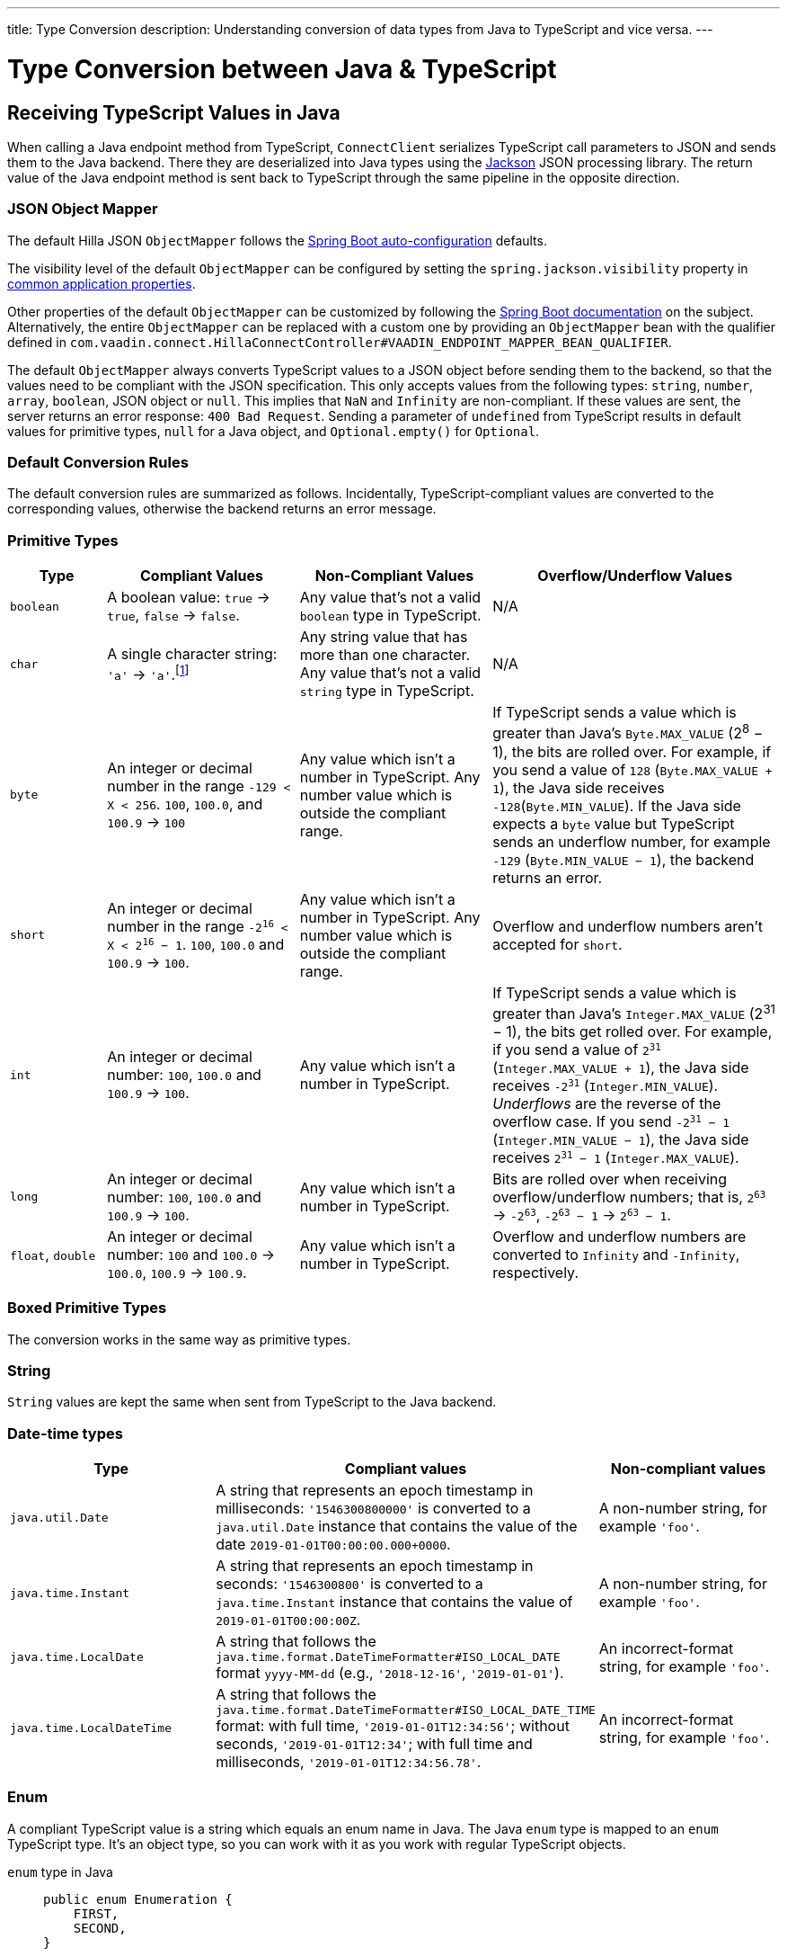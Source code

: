 ---
title: Type Conversion
description: Understanding conversion of data types from Java to TypeScript and vice versa.
---

// tag::content[]

= Type Conversion between Java & TypeScript
:toclevels: 2


[[typescript-values-in-java]]
== Receiving TypeScript Values in Java

When calling a Java endpoint method from TypeScript, [classname]`ConnectClient` serializes TypeScript call parameters to JSON and sends them to the Java backend. There they are deserialized into Java types using the https://github.com/FasterXML/jackson[Jackson] JSON processing library. The return value of the Java endpoint method is sent back to TypeScript through the same pipeline in the opposite direction.


=== JSON Object Mapper

The default Hilla JSON [classname]`ObjectMapper` follows the https://docs.spring.io/spring-boot/docs/current/reference/html/boot-features-json.html#boot-features-json-jackson[Spring Boot auto-configuration] defaults.

The visibility level of the default [classname]`ObjectMapper` can be configured by setting the `spring.jackson.visibility` property in https://docs.spring.io/spring-boot/docs/current/reference/html/common-application-properties.html[common application properties].

Other properties of the default [classname]`ObjectMapper` can be customized by following the https://docs.spring.io/spring-boot/docs/current/reference/html/howto-spring-mvc.html#howto-customize-the-jackson-objectmapper[Spring Boot documentation] on the subject. Alternatively, the entire [classname]`ObjectMapper` can be replaced with a custom one by providing an `ObjectMapper` bean with the qualifier defined in `com.vaadin.connect.HillaConnectController#VAADIN_ENDPOINT_MAPPER_BEAN_QUALIFIER`.

The default [classname]`ObjectMapper` always converts TypeScript values to a JSON object before sending them to the backend, so that the values need to be compliant with the JSON specification. This only accepts values from the following types: `string`, `number`, `array`, `boolean`, JSON object or `null`. This implies that `NaN` and `Infinity` are non-compliant. If these values are sent, the server returns an error response: `400 Bad Request`. Sending a parameter of `undefined` from TypeScript results in default values for primitive types, `null` for a Java object, and `Optional.empty()` for `Optional`.


[discrete]
=== Default Conversion Rules

The default conversion rules are summarized as follows. Incidentally, TypeScript-compliant values are converted to the corresponding values, otherwise the backend returns an error message.

=== Primitive Types

[.small]
[cols="1,2,2,3"]
|===
| Type | Compliant Values | Non-Compliant Values | Overflow/Underflow Values

| `boolean`
| A boolean value: `true` -> `true`, `false` -> `false`.
| Any value that's not a valid `boolean` type in TypeScript.
| N/A

| `char`
| A single character string: `'a'` -> `'a'`.footnote:[Both Java and TypeScript internally use UTF-16 for string encoding. This makes string conversion between backend and frontend trivial. However, using UTF-16 has its limitations and corner cases. Most notably, a string like `"🥑"` might seem like a single-character that can be passed to Java as a `char`. However, both in TypeScript and Java, it's actually a two-character string, because the `U+1F951` symbol takes two characters in UTF-16: `\uD83E\uDD51`. Thus, it's not a valid value for the Java `char` type.]
| Any string value that has more than one character. Any value that's not a valid `string` type in TypeScript.
| N/A

| `byte`
| An integer or decimal number in the range `-129 < X < 256`. `100`, `100.0`, and `100.9` -> `100`
| Any value which isn't a number in TypeScript. Any number value which is outside the compliant range.
| If TypeScript sends a value which is greater than Java's `Byte.MAX_VALUE` (2^8^ &minus; 1), the bits are rolled over. For example, if you send a value of `128` (`Byte.MAX_VALUE + 1`), the Java side receives `-128`(`Byte.MIN_VALUE`). If the Java side expects a `byte` value but TypeScript sends an underflow number, for example `-129` (`Byte.MIN_VALUE &minus; 1`), the backend returns an error.

| `short`
| An integer or decimal number in the range `-2^16^ < X < 2^16^ &minus; 1`. `100`, `100.0` and `100.9` -> `100`.
| Any value which isn't a number in TypeScript. Any number value which is outside the compliant range.
| Overflow and underflow numbers aren't accepted for `short`.

| `int`
| An integer or decimal number: `100`, `100.0` and `100.9` -> `100`.
| Any value which isn't a number in TypeScript.
| If TypeScript sends a value which is greater than Java's `Integer.MAX_VALUE` (2^31^ &minus; 1), the bits get rolled over. For example, if you send a value of `2^31^` (`Integer.MAX_VALUE + 1`), the Java side receives `-2^31^` (`Integer.MIN_VALUE`). _Underflows_ are the reverse of the overflow case. If you send `-2^31^ &minus; 1` (`Integer.MIN_VALUE &minus; 1`), the Java side receives `2^31^ &minus; 1` (`Integer.MAX_VALUE`).

| `long`
| An integer or decimal number: `100`, `100.0` and `100.9` -> `100`.
| Any value which isn't a number in TypeScript.
| Bits are rolled over when receiving overflow/underflow numbers; that is, `2^63^` -> `-2^63^`, `-2^63^ &minus; 1` -> `2^63^ &minus; 1`.

| `float`, `double`
| An integer or decimal number: `100` and `100.0` -> `100.0`, `100.9` -> `100.9`.
| Any value which isn't a number in TypeScript.
| Overflow and underflow numbers are converted to `Infinity` and `-Infinity`, respectively.

|===



=== Boxed Primitive Types

The conversion works in the same way as primitive types.


=== String

`String` values are kept the same when sent from TypeScript to the Java backend.


=== Date-time types

[.small]
[cols="2,3,2"]
|===
| Type | Compliant values | Non-compliant values

| `java.util.Date`
| A string that represents an epoch timestamp in milliseconds: `'1546300800000'` is converted to a `java.util.Date` instance that contains the value of the date `2019-01-01T00:00:00.000+0000`.
| A non-number string, for example `'foo'`.

| `java.time.Instant`
| A string that represents an epoch timestamp in seconds: `'1546300800'` is converted to a `java.time.Instant` instance that contains the value of `2019-01-01T00:00:00Z`.
| A non-number string, for example `'foo'`.

| `java.time.LocalDate`
| A string that follows the `java.time.format.DateTimeFormatter#ISO_LOCAL_DATE` format `yyyy-MM-dd` (e.g., `'2018-12-16'`, `'2019-01-01'`).
| An incorrect-format string, for example `'foo'`.

| `java.time.LocalDateTime`
| A string that follows the `java.time.format.DateTimeFormatter#ISO_LOCAL_DATE_TIME` format: with full time, `'2019-01-01T12:34:56'`; without seconds, `'2019-01-01T12:34'`; with full time and milliseconds, `'2019-01-01T12:34:56.78'`.
| An incorrect-format string, for example `'foo'`.

|===


=== Enum

++++
<style>
dd .code-example.code-example {
  --docs-code-example-margin: 0;
}
</style>
++++

A compliant TypeScript value is a string which equals an enum name in Java. The Java `enum` type is mapped to an `enum` TypeScript type. It's an object type, so you can work with it as you work with regular TypeScript objects.

[.small]
`enum` type in Java::
+
[source,java]
----
public enum Enumeration {
    FIRST,
    SECOND,
}
----

Generated `enum` type in TypeScript::
+
[source,typescript]
----
export enum Enumeration {
  FIRST = "FIRST",
  SECOND = "SECOND"
}
----

[.small]
.Complex Java enum Mapping
[NOTE]
The `enum` type is mapped in a simple way. No constructor-related Java features are available in the TypeScript `enum`.

[.small]
Complex `enum` type in Java::
+
[source,java]
----
public enum Enumeration {
    FIRST("ONE"),
    SECOND("TWO");

    private String value;

    public Enumeration(String value) {
        this.value = value;
    }

    public String getValue() {
        return value;
    }
}
----

Generated complex `enum` type in TypeScript::
+
[source,typescript]
----
export enum Enumeration {
  FIRST = "FIRST",
  SECOND = "SECOND"
}
----

// For example, if you have the enum declaration in the following code example, then sending `"FIRST"` from TypeScript would result in an instance of `FIRST` with `value=1` in Java.

// [source,java]
// ----
// public enum TestEnum {

//   FIRST(1), SECOND(2), THIRD(3);

//   private final int value;

//   TestEnum(int value) {
//     this.value = value;
//   }

//   public int getValue() {
//     return this.value;
//   }
// }
// ----

Non-compliant values:

* A non-matched string with name of the expected enum type.
* Any other types: `boolean`, `number`, `object`, or `array`.



=== Array

Compliant TypeScript values are arrays of items with the same type as is expected in Java. For example:

[.small]
[cols="1,1,1"]
|===
| Expected type in Java | TypeScript value | Converted value in Java

| `int[]`
| `[1, 2, 3]` +
`[1.9, 2, 3]`
| `[1, 2, 3]` +
`[1, 2, 3]`


| `String[]`
| `["foo", "bar"]`
| `["foo", "bar"]`

| `Object[]`
| `["foo", 1, null, "bar"]`
| `["foo", 1, null, "bar"]`
|===

Values of any other type are non-compliant, for example, `true`, `"foo"`, `"[1,2,3]"`, or `1`.


=== Collection

Compliant TypeScript values are arrays of items with the same type as expected in Java, or types that can be converted to the expected type. For example:

[.small]
[cols="1,1,1"]
|===
| Expected type in Java | TypeScript value | Converted value in Java

| `Collection<Integer>`
| `[1, 2, 3]`
| `[1, 2, 3]`

| `Collection<String>`
| `["foo", "bar"]`
| `["foo", "bar"]`

| `Set<Integer>`
| `[1, 2, 2, 3, 3, 3]`
| `[1, 2, 3]`
|===

Values of any other type are non-compliant, for example: `true`, `"foo"`, `"[1,2,3]"`, or `1`.


=== Map

Compliant values are TypeScript objects with a `string` key and a value of the expected type in Java. For example, if the expected type in Java is `Map<String, Integer>`, the compliant object in TypeScript should have a type of `{ [key: string]: number; }` (e.g., `{one: 1, two: 2}`). Values of any other type are non-compliant.

Due to the fact that the TypeScript code is generated from the OpenAPI <<endpoint-generator#,TypeScript Endpoints Generator>> and the OpenAPI specification has https://swagger.io/docs/specification/data-models/dictionaries/[a limitation for the map type], the map key is always a `string` in TypeScript.


=== Bean

A bean is parsed from the input JSON object, which maps the keys of the JSON object to the property name of the bean object. You can also use Jackson's annotation to customize your bean object. For more information about the annotations, see https://github.com/FasterXML/jackson-annotations[Jackson Annotations].

As an example, assume that you have <<bean-example>>. A valid input for the bean would look like this:

----
{
  "name": "MyBean",
  "address": "MyAddress",
  "age": 10,
  "isAdmin": true,
  "customProperty": "customValue"
}
----

[[bean-example]]
.Bean example
[source,java]
----
public class MyBean {
  public String name;
  public String address;
  public int age;
  public boolean isAdmin;
  private String customProperty;

  @JsonGetter("customProperty")
  public String getCustomProperty() {
    return customProperty;
  }

  @JsonSetter("customProperty")
  public void setCustomProperty(String customProperty) {
    this.customProperty = customProperty;
  }
}
----


[[java-values-in-typescript]]
== Receiving Java Types in TypeScript

The same object mapper used when converting from <<typescript-values-in-java>> deserializes the return values in Java to the corresponding JSON object before sending them to the client side.

Type Conversion can be customized by using annotations on the object to serialize, as described in <<custom-type-conversion,Customizing Type Conversion>>.


=== Number Type

// Skipping "There is..." and "IEEE"
pass:[<!-- vale Vaadin.ThereIs = NO -->]
pass:[<!-- vale Vaadin.Abbr = NO -->] 

All Java types that extend [classname]`java.lang.Number` are deserialized to `number` in TypeScript. There are a few exceptions with extremely large or extremely small numbers. The safe integer range is from `-(2^53^ &minus; 1)` to `2^53^ &minus; 1`. This means that only numbers in this range can be represented exactly and compared correctly. See https://developer.mozilla.org/en-US/docs/Web/JavaScript/Reference/Global_Objects/Number/isSafeInteger[more information about safe integers].

In fact, not all `long` numbers in Java can be converted correctly to TypeScript, since its range is `-2^63^` to `2^63^ &minus; 1`. Unsafe numbers are rounded using the rules defined in the https://en.wikipedia.org/wiki/IEEE_754#Rounding_rules[IEEE-754 standard].

pass:[<!-- vale Vaadin.ThereIs = YES -->]
pass:[<!-- vale Vaadin.Abbr = YES -->]

Special values such as `NaN`, `POSITIVE_INFINITY` and `NEGATIVE_INFINITY` are converted into `string` when sent to TypeScript.


=== String Type

The primitive type `char`, its boxed type `Character` and `String` in Java are converted to `string` type in TypeScript.


=== Boolean Type

The `boolean` and `Boolean` in Java are converted to `boolean` type when received in TypeScript.


=== Array of Items

Normal array types such as `int[]`, `MyBean[]` and all types that implement or extend [classname]`java.lang.Collection` become `array` when they are sent to TypeScript.


=== Object

Any kind of object in Java is converted to the corresponding defined type in TypeScript. For example, if the endpoint method returns a [classname]`MyBean` type, when you call the method, you'll receive an object of type [classname]`MyBean`. If the generator cannot get information about your bean, it returns an object of type `any`.


=== Map

All types that inherit from [classname]`java.lang.Map` become objects in TypeScript with `string` keys and values of the corresponding type. For instance: `Map<String, Integer>` => `{ [key: string]: number; }`.


=== Datetime

By default, the [classname]`ObjectMapper` converts Java's date time to a string in TypeScript, with the following formats:

* `java.util.Date` of `00:00:00 January 1st, 2019` => `'2019-01-01T00:00:00.000+0000'`

* `java.time.Instant` of `00:00:00 January 1st, 2019` => `'2019-01-01T00:00:00Z'`

* `java.time.LocalDate` of `00:00:00 January 1st, 2019` => `'2019-01-01'`

* `java.time.LocalDateTime` of `00:00:00 January 1st, 2019` => `'2019-01-01T00:00:00'`


=== Null

Returning `null` from Java throws a validation exception in TypeScript, unless the return type is `Optional` or the endpoint method is annotated with `@Nullable` (`jakarta.annotation.Nullable`).



[[custom-type-conversion]]
== Custom Type Conversions

When serializing and deserializing data in Java endpoints, you might be interested in renaming properties and excluding certain properties and types.

Omitting properties helps the application avoid sending sensitive data, such as password fields. Leaving out types helps to simplify the TypeScript-exported classes, and to avoid circular dependencies in the serialized JSON output.

Hilla relies on the https://github.com/FasterXML/jackson[Jackson] JSON library to do serialization, so it's possible to use their https://github.com/FasterXML/jackson-annotations/wiki/Jackson-Annotations[annotations] to rename properties or exclude data.


=== The `@JsonProperty` Annotation

The `@JsonProperty` annotation is used to define a method as a setter or getter for a logical property, or to define a field to be serialized and deserialized as a specific logical property.

The annotation value indicates the name of the property in the JSON object. By default, it takes the Java name of the method or field.

[source,java]
----
public class Student {
    @JsonProperty("bookId")
    private String id;
    private String name;

    @JsonProperty("name")
    public void setFirstName(String name) {
        this.name = name;
    }

    @JsonProperty("name")
    public String getFirstName() {
        return name;
    }

    @JsonProperty
    public int getRating() {
        return StudentRating.getRatingFor(name);
    }
}
----


=== The `@JsonIgnore` Annotation

The `@JsonIgnore` annotation indicates that the logical property used in serializing and deserializing for the accessor (i.e., field, getter or setter) is to be ignored.

[source,java]
----
@JsonIgnore
private String category;
----

[source,java]
----
@JsonIgnore
public String getCategory() {
    return category;
}
----

[source,java]
----
@JsonIgnore
public void setCategory(String category) {
    this.category = category;
}
----


=== The `@JsonIgnoreProperties` Annotation

The `@JsonIgnoreProperties` annotation ignores a set of logical properties in serializing and deserializing. It must be used at class level.

[source,java]
----
@JsonIgnoreProperties(value = { "id"}, allowGetters = true)
public class Product {
    private String id;
    private String name;

    ...
}
----

In addition to the properties passed as the annotation value, the `@JsonIgnoreProperties` annotation accepts the following options:

// Ignoring these section headings
pass:[<!-- vale Vaadin.Spelling = NO -->]

==== allowSetters

For ignored properties, `allowSetters` allows you to set properties when deserializing, but doesn't list them in serialization.

In the following snippet, `password` would not be in the payload returned to TypeScript, but TypeScript can set it:

[source,java]
----
@JsonIgnoreProperties(value = { "password"}, allowSetters = true)
public class User {
    private String name;
    private String password;

    ...
}
----


==== allowGetters

For ignored properties, `allowGetters` lists them in the serialized object, but doesn't allow you to set it.

This is useful for read-only properties:

[source,java]
----
@JsonIgnoreProperties(value = { "id"}, allowGetters = true)
public class Product {
    private String id;
    private String name;

    ...
}
----


==== ignoreUnknown

During deserializing, `ignoreUnknown` prevents an error caused by the presence of a property in the JSON object that has no corresponding property in the Java class.

This is a corner case, and shouldn't be necessary in Hilla, since the TypeScript-generated API shouldn't pass unknown properties.

pass:[<!-- vale Vaadin.Spelling = YES -->]

=== The `@JsonIgnoreType` Annotation

The `@JsonIgnoreType` annotation is a class-level annotation that indicates that all properties of the annotated class type should be ignored during serializing and deserializing.

In the following example, the field `client` in [classname]`Sale` is omitted in the JSON result.

[source,java]
----
@JsonIgnoreType
public class Client {
    ...
}

@JsonIgnoreProperties(value = { "password"}, allowSetters = true)
public class Sale {
    private Client client;

    private Product product;
    private int amount;
    private double total;

    ...
}
----

// end::content[]
